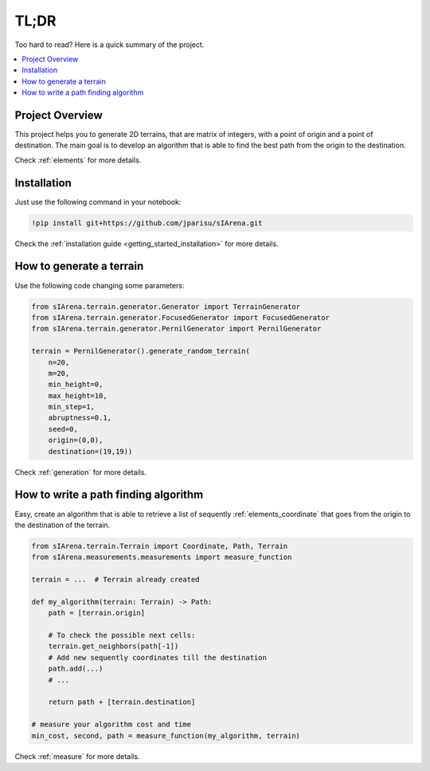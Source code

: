 .. _getting_started_tldr:

#####
TL;DR
#####

Too hard to read? Here is a quick summary of the project.

.. contents::
    :local:
    :backlinks: none
    :depth: 2

================
Project Overview
================

This project helps you to generate 2D terrains, that are matrix of integers, with a point of origin and a point of destination.
The main goal is to develop an algorithm that is able to find the best path from the origin to the destination.

Check :ref:`elements` for more details.


============
Installation
============

Just use the following command in your notebook:

.. code-block:: py

    !pip install git+https://github.com/jparisu/sIArena.git

Check the :ref:`installation guide <getting_started_installation>` for more details.


=========================
How to generate a terrain
=========================

Use the following code changing some parameters:

.. code-block:: py

    from sIArena.terrain.generator.Generator import TerrainGenerator
    from sIArena.terrain.generator.FocusedGenerator import FocusedGenerator
    from sIArena.terrain.generator.PernilGenerator import PernilGenerator

    terrain = PernilGenerator().generate_random_terrain(
        n=20,
        m=20,
        min_height=0,
        max_height=10,
        min_step=1,
        abruptness=0.1,
        seed=0,
        origin=(0,0),
        destination=(19,19))

Check :ref:`generation` for more details.


=====================================
How to write a path finding algorithm
=====================================

Easy, create an algorithm that is able to retrieve a list of sequently :ref:`elements_coordinate`
that goes from the origin to the destination of the terrain.


.. code-block:: py

    from sIArena.terrain.Terrain import Coordinate, Path, Terrain
    from sIArena.measurements.measurements import measure_function

    terrain = ...  # Terrain already created

    def my_algorithm(terrain: Terrain) -> Path:
        path = [terrain.origin]

        # To check the possible next cells:
        terrain.get_neighbors(path[-1])
        # Add new sequently coordinates till the destination
        path.add(...)
        # ...

        return path + [terrain.destination]

    # measure your algorithm cost and time
    min_cost, second, path = measure_function(my_algorithm, terrain)

Check :ref:`measure` for more details.
